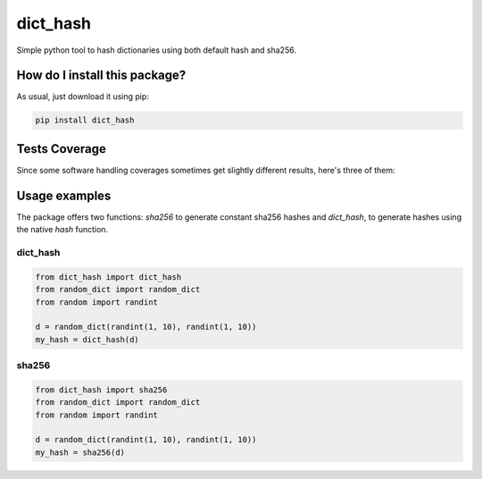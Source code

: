 dict_hash
=========================================================================================
|travis| |sonar_quality| |sonar_maintainability| |codacy|
|code_climate_maintainability| |pip| |downloads|

Simple python tool to hash dictionaries using both default hash and sha256.

How do I install this package?
----------------------------------------------
As usual, just download it using pip:

.. code:: shell

    pip install dict_hash

Tests Coverage
----------------------------------------------
Since some software handling coverages sometimes get slightly different results, here's three of them:

|coveralls| |sonar_coverage| |code_climate_coverage|

Usage examples
----------------------------------------------
The package offers two functions: `sha256` to generate constant sha256 hashes and `dict_hash`, to generate hashes using the native `hash` function.

dict_hash
~~~~~~~~~~~~~~~~~~~~~~~~~~~~~~~~~~~~~~~~~~~~~~

.. code:: python

    from dict_hash import dict_hash
    from random_dict import random_dict
    from random import randint

    d = random_dict(randint(1, 10), randint(1, 10))
    my_hash = dict_hash(d)


sha256
~~~~~~~~~~~~~~~~~~~~~~~~~~~~~~~~~~~~~~~~~~~~~~

.. code:: python

    from dict_hash import sha256
    from random_dict import random_dict
    from random import randint

    d = random_dict(randint(1, 10), randint(1, 10))
    my_hash = sha256(d)

.. |travis| image:: https://travis-ci.org/LucaCappelletti94/dict_hash.png
   :target: https://travis-ci.org/LucaCappelletti94/dict_hash
   :alt: Travis CI build

.. |sonar_quality| image:: https://sonarcloud.io/api/project_badges/measure?project=LucaCappelletti94_dict_hash&metric=alert_status
    :target: https://sonarcloud.io/dashboard/index/LucaCappelletti94_dict_hash
    :alt: SonarCloud Quality

.. |sonar_maintainability| image:: https://sonarcloud.io/api/project_badges/measure?project=LucaCappelletti94_dict_hash&metric=sqale_rating
    :target: https://sonarcloud.io/dashboard/index/LucaCappelletti94_dict_hash
    :alt: SonarCloud Maintainability

.. |sonar_coverage| image:: https://sonarcloud.io/api/project_badges/measure?project=LucaCappelletti94_dict_hash&metric=coverage
    :target: https://sonarcloud.io/dashboard/index/LucaCappelletti94_dict_hash
    :alt: SonarCloud Coverage

.. |coveralls| image:: https://coveralls.io/repos/github/LucaCappelletti94/dict_hash/badge.svg?branch=master
    :target: https://coveralls.io/github/LucaCappelletti94/dict_hash?branch=master
    :alt: Coveralls Coverage

.. |pip| image:: https://badge.fury.io/py/dict-hash.svg
    :target: https://badge.fury.io/py/dict-hash
    :alt: Pypi project

.. |downloads| image:: https://pepy.tech/badge/dict-hash
    :target: https://pepy.tech/badge/dict-hash
    :alt: Pypi total project downloads 

.. |codacy| image:: https://api.codacy.com/project/badge/Grade/d2954938378a4e4087ebac09b0e50f9e
    :target: https://www.codacy.com/app/LucaCappelletti94/dict_hash?utm_source=github.com&amp;utm_medium=referral&amp;utm_content=LucaCappelletti94/dict_hash&amp;utm_campaign=Badge_Grade
    :alt: Codacy Maintainability

.. |code_climate_maintainability| image:: https://api.codeclimate.com/v1/badges/15f94bb26de6423d38f9/maintainability
    :target: https://codeclimate.com/github/LucaCappelletti94/dict_hash/maintainability
    :alt: Maintainability

.. |code_climate_coverage| image:: https://api.codeclimate.com/v1/badges/15f94bb26de6423d38f9/test_coverage
    :target: https://codeclimate.com/github/LucaCappelletti94/dict_hash/test_coverage
    :alt: Code Climate Coverate
